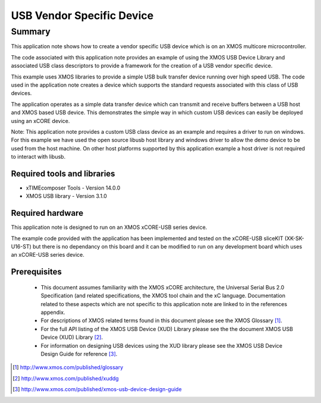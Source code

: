 USB Vendor Specific Device
==========================

.. version:: 2.1.2

Summary
-------

This application note shows how to create a vendor specific USB device 
which is on an XMOS multicore microcontroller.

The code associated with this application note provides an example of
using the XMOS USB Device Library and associated USB class descriptors
to provide a framework for the creation of a USB vendor specific device.

This example uses XMOS libraries to provide a simple USB bulk transfer
device running over high speed USB. The code used in the application note
creates a device which supports the standard requests associated with this 
class of USB devices.

The application operates as a simple data transfer device which can transmit
and receive buffers between a USB host and XMOS based USB device.
This demonstrates the simple way in which custom USB devices can easily be 
deployed using an xCORE device.

Note: This application note provides a custom USB class device as an example 
and requires a driver to run on windows. For this example we have used
the open source libusb host library and windows driver to allow the demo
device to be used from the host machine. On other host platforms supported
by this application example a host driver is not required to interact with libusb.

Required tools and libraries
............................

* xTIMEcomposer Tools - Version 14.0.0
* XMOS USB library - Version 3.1.0

Required hardware
.................

This application note is designed to run on an XMOS xCORE-USB series device. 

The example code provided with the application has been implemented and tested
on the xCORE-USB sliceKIT (XK-SK-U16-ST) but there is no dependancy on this
board and it can be modified to run on any development board which uses an 
xCORE-USB series device.

Prerequisites
.............

  - This document assumes familiarity with the XMOS xCORE architecture, the Universal Serial Bus 2.0 Specification (and related specifications, the XMOS tool chain and the xC language. Documentation related to these aspects which are not specific to this application note are linked to in the references appendix.

  - For descriptions of XMOS related terms found in this document please see
    the XMOS Glossary [#]_.

  - For the full API listing of the XMOS USB Device (XUD) Library please see the    the document XMOS USB Device (XUD) Library [#]_. 

  - For information on designing USB devices using the XUD library please see 
    the XMOS USB Device Design Guide for reference [#]_. 

.. [#] http://www.xmos.com/published/glossary

.. [#] http://www.xmos.com/published/xuddg
    
.. [#] http://www.xmos.com/published/xmos-usb-device-design-guide

